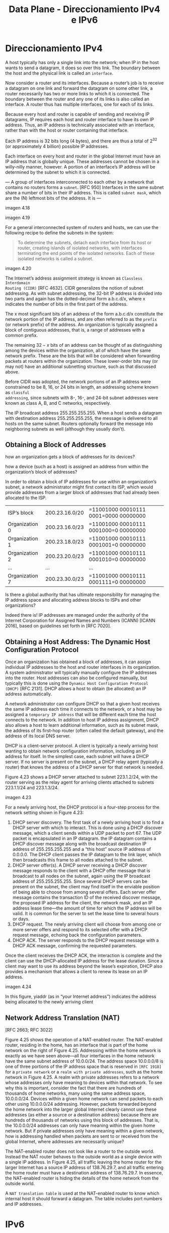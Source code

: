#+TITLE: Data Plane - Direccionamiento IPv4 e IPv6

* Direccionamiento IPv4

A host typically has only a single link into the network; when IP in the host
wants to send a datagram, it does so over this link. The boundary between the
host and the physical link is called an =interface=.

Now consider a router and its interfaces. Because a router’s job is to receive a
datagram on one link and forward the datagram on some other link, a router
necessarily has two or more links to which it is connected. The boundary between
the router and any one of its links is also called an interface. A router thus
has multiple interfaces, one for each of its links.

Because every host and router is capable of sending and receiving IP datagrams,
IP requires each host and router interface to have its own IP address. Thus, an
IP address is technically associated with an interface, rather than with the
host or router containing that interface.

Each IP address is 32 bits long (4 bytes), and there are thus a total of
$2^{32}$ (or approximately 4 billion) possible IP addresses.

Each interface on every host and router in the global Internet must have an IP
address that is globally unique. These addresses cannot be chosen in a
willy-nilly manner, however. A portion of an interface’s IP address will be
determined by the subnet to which it is connected.

--- A group of interfaces interconnected to each other by a network that
contains no routers forms a =subnet=. [RFC 950] Interfaces in the same subnet
share a number of bits in their IP address. This is called =subnet mask=, which
are the (N) leftmost bits of the address. It is ---

imagen 4.18


imagen 4.19

For a general interconnected system of routers and hosts, we can use the
following recipe to define the subnets in the system:

#+BEGIN_QUOTE
To determine the subnets, detach each interface from its host or router,
creating islands of isolated networks, with interfaces terminating the end
points of the isolated networks. Each of these isolated networks is called a
subnet.
#+END_QUOTE

imagen 4.20

The Internet’s address assignment strategy is known as =Classless Interdomain
Routing (CIDR)= [RFC 4632]. CIDR generalizes the notion of subnet addressing. As
with subnet addressing, the 32-bit IP address is divided into two parts and
again has the dotted-decimal form a.b.c.d/x, where x indicates the number of
bits in the first part of the address.

The x most significant bits of an address of the form a.b.c.d/x constitute the
network portion of the IP address, and are often referred to as the =prefix= (or
network prefix) of the address. An organization is typically assigned a block of
contiguous addresses, that is, a range of addresses with a common prefix.

The remaining $32-x$ bits of an address can be thought of as distinguishing
among the devices within the organization, all of which have the same network
prefix. These are the bits that will be considered when forwarding packets at
routers within the organization. These lower-order bits may (or may not) have an
additional subnetting structure, such as that discussed above.

Before CIDR was adopted, the network portions of an IP address were constrained
to be 8, 16, or 24 bits in length, an addressing scheme known as =classful
addressing=, since subnets with 8-, 16-, and 24-bit subnet addresses were known
as class A, B, and C networks, respectively.


The IP broadcast address 255.255.255.255. When a host sends a datagram with
destination address 255.255.255.255, the message is delivered to all hosts on
the same subnet. Routers optionally forward the message into neighboring subnets
as well (although they usually don’t).

** Obtaining a Block of Addresses

how an organization gets a block of addresses for its devices?

how a device (such as a host) is assigned an address from within the
organization’s block of addresses?

In order to obtain a block of IP addresses for use within an organization’s
subnet, a network administrator might first contact its ISP, which would provide
addresses from a larger block of addresses that had already been allocated to
the ISP.

| ISP’s block    | 200.23.16.0/20 | =11001000 00010111 0001=0000 00000000 |
| Organization 0 | 200.23.16.0/23 | =11001000 00010111 0001000=0 00000000 |
| Organization 1 | 200.23.18.0/23 | =11001000 00010111 0001001=0 00000000 |
| Organization 2 | 200.23.20.0/23 | =11001000 00010111 0001010=0 00000000 |
| ...            | ...            | ...                                   |
| Organization 7 | 200.23.30.0/23 | =11001000 00010111 0001111=0 00000000 |

Is there a global authority that has ultimate responsibility for managing the IP
address space and allocating address blocks to ISPs and other organizations?

Indeed there is! IP addresses are managed under the authority of the Internet
Corporation for Assigned Names and Numbers (ICANN) [ICANN 2016], based on
guidelines set forth in [RFC 7020].

** Obtaining a Host Address: The Dynamic Host Configuration Protocol

Once an organization has obtained a block of addresses, it can assign individual
IP addresses to the host and router interfaces in its organization. A system
administrator will typically manually configure the IP addresses into the
router. Host addresses can also be configured manually, but typically this is
done using the =Dynamic Host Configuration Protocol (DHCP)= [RFC 2131]. DHCP
allows a host to obtain (be allocated) an IP address automatically.

A network administrator can configure DHCP so that a given host receives the
same IP address each time it connects to the network, or a host may be assigned
a =temporary IP address= that will be different each time the host connects to
the network. In addition to host IP address assignment, DHCP also allows a host
to learn additional information, such as its subnet mask, the address of its
first-hop router (often called the default gateway), and the address of its
local DNS server.

DHCP is a client-server protocol. A client is typically a newly arriving host
wanting to obtain network configuration information, including an IP address for
itself. In the simplest case, each subnet will have a DHCP server. If no server
is present on the subnet, a DHCP relay agent (typically a router) that knows the
address of a DHCP server for that network is needed.

Figure 4.23 shows a DHCP server attached to subnet 223.1.2/24, with the router
serving as the relay agent for arriving clients attached to subnets 223.1.1/24
and 223.1.3/24.

imagen 4.23

For a newly arriving host, the DHCP protocol is a four-step process for the
network setting shown in Figure 4.23:

1) DHCP server discovery. The first task of a newly arriving host is to find a
   DHCP server with which to interact. This is done using a DHCP discover
   message, which a client sends within a UDP packet to port 67. The UDP packet
   is encapsulated in an IP datagram. the IP datagram contains a DHCP discover
   message along with the broadcast destination IP address of 255.255.255.255
   and a “this host” source IP address of 0.0.0.0. The DHCP client passes the IP
   datagram to the link layer, which then broadcasts this frame to all nodes
   attached to the subnet.
2) DHCP server offer(s). A DHCP server receiving a DHCP discover message
   responds to the client with a DHCP offer message that is broadcast to all
   nodes on the subnet, again using the IP broadcast address of 255.255.255.255.
   Since several DHCP servers can be present on the subnet, the client may find
   itself in the enviable position of being able to choose from among several
   offers. Each server offer message contains the transaction ID of the received
   discover message, the proposed IP address for the client, the network mask,
   and an IP address lease time—the amount of time for which the IP address will
   be valid. It is common for the server to set the lease time to several hours
   or days.
3) DHCP request. The newly arriving client will choose from among one or more
   server offers and respond to its selected offer with a DHCP request message,
   echoing back the configuration parameters.
4) DHCP ACK. The server responds to the DHCP request message with a DHCP ACK
   message, confirming the requested parameters.

Once the client receives the DHCP ACK, the interaction is complete and the
client can use the DHCP-allocated IP address for the lease duration. Since a
client may want to use its address beyond the lease’s expiration, DHCP also
provides a mechanism that allows a client to renew its lease on an IP address.

imagen 4.24

In this figure, yiaddr (as in “your Internet address”) indicates the address
being allocated to the newly arriving client

** Network Address Translation (NAT)
[RFC 2663; RFC 3022]

Figure 4.25 shows the operation of a NAT-enabled router. The NAT-enabled router,
residing in the home, has an interface that is part of the home network on the
right of Figure 4.25. Addressing within the home network is exactly as we have
seen above—all four interfaces in the home network have the same subnet address
of 10.0.0/24. The address space 10.0.0.0/8 is one of three portions of the IP
address space that is reserved in =[RFC 1918]= for a =private network= or a
=realm with private addresses=, such as the home network in Figure 4.25. A realm
with private addresses refers to a network whose addresses only have meaning to
devices within that network. To see why this is important, consider the fact
that there are hundreds of thousands of home networks, many using the same
address space, 10.0.0.0/24. Devices within a given home network can send packets
to each other using 10.0.0.0/24 addressing. However, packets forwarded beyond
the home network into the larger global Internet clearly cannot use these
addresses (as either a source or a destination address) because there are
hundreds of thousands of networks using this block of addresses. That is, the
10.0.0.0/24 addresses can only have meaning within the given home network. But
if private addresses only have meaning within a given network, how is addressing
handled when packets are sent to or received from the global Internet, where
addresses are necessarily unique?

The NAT-enabled router does not look like a router to the outside world. Instead
the NAT router behaves to the outside world as a single device with a single IP
address. In Figure 4.25, all traffic leaving the home router for the larger
Internet has a source IP address of 138.76.29.7, and all traffic entering the
home router must have a destination address of 138.76.29.7. In essence, the
NAT-enabled router is hiding the details of the home network from the outside
world.

A =NAT translation table= is used at the NAT-enabled router to know which
internal host it should forward a datagram. The table includes port numbers and
IP addresses.

* IPv6

** Datagram Format

imagen 4.26

*** Changes introduced in the datagram format

- Expanded addressing capabilities :: IPv6 increases the size of the IP address
  from 32 to 128 bits. This ensures that the world won’t run out of IP
  addresses. In addition to unicast and multicast addresses, IPv6 has introduced
  a new type of address, called an anycast address, that allows a datagram to be
  delivered to any one of a group of hosts. (This feature could be used, for
  example, to send an HTTP GET to the nearest of a number of mirror sites that
  contain a given document.)
- A streamlined 40-byte header :: As discussed below, a number of IPv4 fields
  have been dropped or made optional. The resulting 40-byte fixed-length header
  allows for faster processing of the IP datagram by a router. A new encoding of
  options allows for more flexible options processing.
- Flow labeling :: IPv6 has an elusive definition of a flow. RFC 2460 states
  that this allows “labeling of packets belonging to particular flows for which
  the sender requests special handling, such as a non-default quality of service
  or real-time service.” For example, audio and video transmission might likely
  be treated as a flow. On the other hand, the more traditional applications,
  such as file transfer and e-mail, might not be treated as flows. It is
  possible that the traffic carried by a high-priority user (for example,
  someone paying for better service for their traffic) might also be treated as
  a flow. What is clear, however, is that the designers of IPv6 foresaw the
  eventual need to be able to differentiate among the flows, even if the exact
  meaning of a flow had yet to be determined.

*** Fields
- Version This 4-bit field identifies the IP version number
- Traffic class The 8-bit traffic class field, like the TOS field in IPv4, can
  be used to give priority to certain datagrams within a flow, or it can be used
  to give priority to datagrams from certain applications over datagrams from
  other applications (for example, VOIP over SMTP e-mail).
- Flow label this 20-bit field is used to identify a flow of datagrams.
- Payload length This 16-bit value is treated as an unsigned integer giving the
  number of bytes in the IPv6 datagram following the fixed-length, 40-byte
  datagram header.
- Next header This field identifies the protocol to which the payload of the
  datagram will be delivered (for example, to TCP or UDP). The field uses the
  same values as the protocol field in the IPv4 header.
- Hop limit The contents of this field are decremented by one by each router
  that forwards the datagram. If the top limit count reaches zero, the datagram
  is discarded.
- Source and destination addresses The various formats of the IPv6 128-bit
  address are described in RFC 4291.
- Data This is the payload portion of the IPv6 datagram. When the datagram
  reaches its destination, the payload will be removed from the IP datagram and
  passed on to the protocol specified in the next header field.

*** Some fields are removed from IPv4 to IPv6

- Fragmentation/reassembly IPv6 does not allow for fragmentation and reassembly
  at intermediate routers; these operations can be performed only by the source
  and destination. If an IPv6 datagram received by a router is too large to be
  forwarded over the outgoing link, the router simply drops the datagram and
  sends a “Packet Too Big” ICMP error message back to the sender. The sender can
  then resend the data, using a smaller IP datagram size. Fragmentation and
  reassembly is a time-consuming operation; removing this functionality from the
  routers and placing it squarely in the end systems considerably speeds up IP
  forwarding within the network.
- Header checksum Because the transport-layer (for example, TCP and UDP) and
  link-layer (for example, Ethernet) protocols in the Internet layers perform
  checksumming, the designers of IP probably felt that this functionality was
  sufficiently redundant in the network layer that it could be removed. Once
  again, fast processing of IP packets was a central concern. Recall that the
  header checksum needed to be recomputed at every router. As with fragmentation
  and reassembly, this too was a costly operation in IPv4.
- Options An options field is no longer a part of the standard IP header.
  However, it has not gone away. Instead, the options field is one of the
  possible next headers pointed to from within the IPv6 header. That is, just as
  TCP or UDP protocol headers can be the next header within an IP packet, so too
  can an options field. The removal of the options field results in a
  fixed-length, 40-byte IP header.

** Transitioning from IPv4 to IPv6

imagen 4.27

The approach to IPv4-to-IPv6 transition that has been most widely adopted in
practice involves =tunneling [RFC 4213]=.

Suppose two IPv6 nodes (in this example, B and E in Figure 4.27) want to
interoperate using IPv6 datagrams but are connected to each other by intervening
IPv4 routers.

We refer to the intervening set of IPv4 routers between two IPv6 routers as a
=tunnel=, as illustrated in Figure 4.27. With tunneling, the IPv6 node on the
sending side of the tunnel (in this example, B) takes the entire IPv6 datagram
and puts it in the data (payload) field of an IPv4 datagram. This IPv4 datagram
is then addressed to the IPv6 node on the receiving side of the tunnel (in this
example, E) and sent to the first node in the tunnel (in this example, C).

The intervening IPv4 routers in the tunnel route this IPv4 datagram among
themselves, just as they would any other datagram, blissfully unaware that the
IPv4 datagram itself contains a complete IPv6 datagram. The IPv6 node on the
receiving side of the tunnel eventually receives the IPv4 datagram (it is the
destination of the IPv4 datagram!), determines that the IPv4 datagram contains
an IPv6 datagram (by observing that the protocol number field in the IPv4
datagram is 41 =[RFC 4213]=, indicating that the IPv4 payload is a IPv6
datagram), extracts the IPv6 datagram, and then routes the IPv6 datagram exactly
as it would if it had received the IPv6 datagram from a directly connected IPv6
neighbor.

* Generalized Forwarding and SDN

Recall from earlier that destination-based forwarding as the two steps of
looking up a destination IP address (“match”), then sending the packet into the
switching fabric to the specified output port (“action”).

now consider a significantly more general “match-plus-action” paradigm, where
the “match” can be made over multiple header fields associated with different
protocols at different layers in the protocol stack. The “action” can include
forwarding the packet to one or more output ports (as in destination-based
forwarding), load balancing packets across multiple outgoing interfaces that
lead to a service (as in load balancing), rewriting header values (as in NAT),
purposefully blocking/dropping a packet (as in a firewall), sending a packet to
a special server for further processing and action (as in DPI), and more.


In generalized forwarding, a match-plus-action table generalizes the notion of
the destination-based forwarding table. Because forwarding decisions may be made
using network-layer and/or link-layer source and destination addresses, the
forwarding devices are more accurately described as “packet switches” rather
than layer 3 “routers” or layer 2 to these devices as packet switches.

imagen 4.28

Figure 4.28 Generalized forwarding: Each packet switch contains a
match-plus-action table that is computed and distributed by a remote controller

Figure 4.28 shows a match-plus-action table in each packet switch, with the
table being computed, installed, and updated by a remote controller. We note
that while it is possible for the control components at the individual packet
switch to interact with each other, in practice generalized match-plus-action
capabilities are implemented via a remote controller that computes, installs,
and updates these tables.

OpenFlow a highly visible and successful standard that has pioneered the notion
of the match-plus-action forwarding abstraction and controllers, as well as the
SDN revolution more generally.

Each entry in the match-plus-action forwarding table, known as a =flow table= in
OpenFlow, includes:
- A set of header field values to which an incoming packet will be matched. As
  in the case of destination-based forwarding, hardware-based matching is most
  rapidly performed in TCAM memory, with more than a million destination address
  entries being possible. A packet that matches no flow table entry can be
  dropped or sent to the remote controller for more processing. In practice, a
  flow table may be implemented by multiple flow tables for performance or cost
  reasons.
- A set of counters that are updated as packets are matched to flow table
  entries. These counters might include the number of packets that have been
  matched by that table entry, and the time since the table entry was last
  updated.
- A set of actions to be taken when a packet matches a flow table entry. These
  actions might be to forward the packet to a given output port, to drop the
  packet, makes copies of the packet and sent them to multiple output ports,
  and/or to rewrite selected header fields.

** Match

imagen 4.29

Recall that a link-layer (layer 2) frame arriving to a packet switch will
contain a network-layer (layer 3) datagram as its payload, which in turn will
typically contain a transport-layer (layer 4) segment.

OpenFlow’s match abstraction allows for a match to be made on selected fields
from three layers of protocol headers (thus rather brazenly defying the layering
principle). Since we’ve not yet covered the link layer, suffice it to say that
the source and destination MAC addresses are the link-layer addresses associated
with the frame’s sending and receiving interfaces; by forwarding on the basis of
Ethernet addresses rather than IP addresses, we can see that an OpenFlow-enabled
device can equally perform as a router (layer-3 device) forwarding datagrams as
well as a switch (layer-2 device) forwarding frames. The Ethernet type field
corresponds to the upper layer protocol (e.g., IP) to which the frame’s payload
will be de-multiplexed, and the VLAN fields are concerned with so-called virtual
LANs.

Flow table entries may also have wildcards. For example, an IP address of
128.119.*.* in a flow table will match the corresponding address field of any
datagram that has 128.119 as the first 16 bits of its address.

Each flow table entry also has an associated priority. If a packet matches
multiple flow table entries, the selected match and corresponding action will be
that of the highest priority entry with which the packet matches.

** Action

each flow table entry has a list of zero or more actions that determine the
processing that is to be applied to a packet that matches a flow table entry. If
there are multiple actions, they are performed in the order specified in the
list.

Among the most important possible actions are:

- Forwarding :: An incoming packet may be
  - forwarded to a particular physical output port,
  - broadcast over all ports (except the port on which it arrived) or
  - multicast over a selected set of ports.
  The packet may be encapsulated and sent to the remote controller for this
  device. That controller then may (or may not) take some action on that packet,
  including installing new flow table entries, and may return the packet to the
  device for forwarding under the updated set of flow table rules.
- Dropping :: A flow table entry with no action indicates that a matched packet
  should be dropped.
- Modify-field :: The values in ten packet header fields (all layer 2, 3, and 4
  fields except the IP Protocol field) may be re-written before the packet is
  forwarded to the chosen output port.

** OpenFlow Examples of Match-plus-action in Action

imagen 4.30

The network has 6 hosts (h1 to h6) and three packet switches (s1 to s3), each
with four local interfaces (1 through 4). We’ll consider a number of
network-wide behaviors that we’d like to implement, and the flow table entreies
in s1, s2 and s3 needed to implement this behavior.

*** A First Example: Simple Forwarding
As a very simple example, suppose that the desired forwarding behavior is that
packets from h5 or h6 destined to h3 or h4 are to be forwarded from s3 to s1,
and then from s1 to s2 (thus completely avoiding the use of the link between s3
and s2). The flow table entry in s1 would be:

| s1 Flow Table (Example 1)                                |            |
| Match                                                    | Action     |
| Ingress Port = 1 ; IP Src = 10.3.*.* ; IP Dst = 10.2.*.* | Forward(4) |
| ...                                                      | ...        |

Of course, we’ll also need a flow table entry in s3 so that datagrams sent from
h5 or h6 are forwarded to s1 over outgoing interface 3:

| s3 Flow Table (Example 1)             |            |
| Match                                 | Action     |
| IP Src = 10.3.*.* ; IP Dst = 10.2.*.* | Forward(3) |
| ...                                   | ...        |

Lastly, we’ll also need a flow table entry in s2 to complete this first example,
so that datagrams arriving from s1 are forwarded to their destination, either
host h3 or h4:

| s2 Flow Table (Example 1)            |            |
| Match                                | Action     |
| Ingress port = 2 ; IP Dst = 10.2.0.3 | Forward(3) |
| Ingress port = 2 ; IP Dst = 10.2.0.4 | Forward(4) |
| ...                                  | ...        |

*** A Second Example: Load Balancing
As a second example, let’s consider a load-balancing scenario, where datagrams
from h3 destined to 10.1.*.* are to be forwarded over the direct link between s2
and s1, while datagrams from h4 destined to 10.1.*.* are to be forwarded over
the link between s2 and s3 (and then from s3 to s1). Note that this behavior
couldn’t be achieved with IP’s destination-based forwarding. In this case, the
flow table in s2 would be:

| s2 Flow Table (Example 2)           |            |
| Match                               | Action     |
| Ingress port = 3; IP Dst = 10.1.*.* | Forward(2) |
| Ingress port = 4; IP Dst = 10.1.*.* | Forward(1) |
| ...                                 | ...        |

Flow table entries are also needed at s1 to forward the datagrams received from
s2 to either h1 or h2; and flow table entries are needed at s3 to forward
datagrams received on interface 4 from s2 over interface 3 towards s1.

See if you can figure out these flow table entries at s1 and s3.

*** A Third Example: Firewalling

As a third example, let’s consider a firewall scenario in which s2 wants only to
receive (on any of its interfaces) traffic sent from hosts attached to s3.

| s2 Flow Table (Example 3)           |            |
| Match                               | Action     |
| IP Src = 10.3.*.* IP Dst = 10.2.0.3 | Forward(3) |
| IP Src = 10.3.*.* IP Dst = 10.2.0.4 | Forward(4) |
| ...                                 | ...        |

If there were no other entries in s2’s flow table, then only traffic from
10.3.*.* would be forwarded to the hosts attached to s2.

             